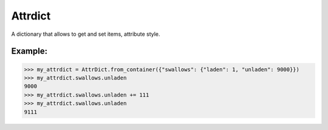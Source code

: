 
Attrdict
--------
A dictionary that allows to get and set items, attribute style.

Example:
^^^^^^^^

>>> my_attrdict = AttrDict.from_container({"swallows": {"laden": 1, "unladen": 9000}})
>>> my_attrdict.swallows.unladen
9000
>>> my_attrdict.swallows.unladen += 111
>>> my_attrdict.swallows.unladen
9111
